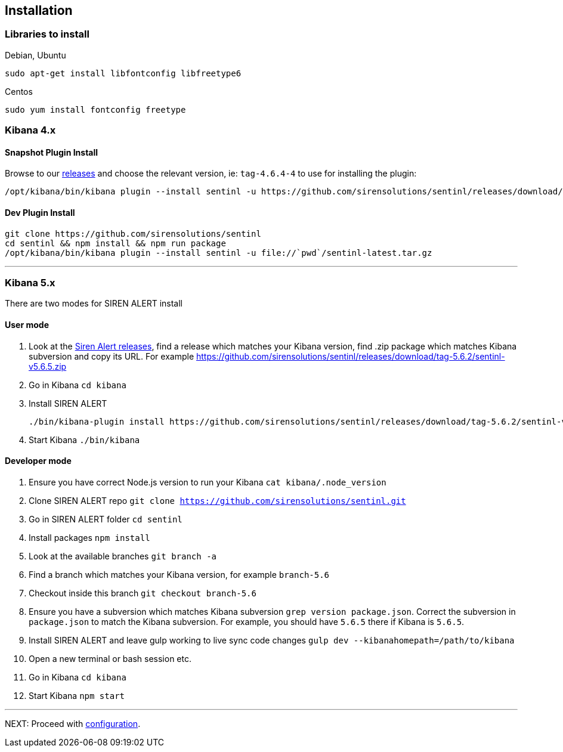 [[sentinl-installation]]
== Installation

[[libraries-to-install]]
=== Libraries to install

Debian, Ubuntu

....
sudo apt-get install libfontconfig libfreetype6
....

Centos

....
sudo yum install fontconfig freetype
....

[[kibana-4.x]]
Kibana 4.x
~~~~~~~~~~

[[snapshot-plugin-install]]
==== Snapshot Plugin Install

Browse to our
https://github.com/sirensolutions/sentinl/releases[releases] and choose
the relevant version, ie: `tag-4.6.4-4` to use for installing the
plugin:

....
/opt/kibana/bin/kibana plugin --install sentinl -u https://github.com/sirensolutions/sentinl/releases/download/tag-4.6.4-4/sentinl.zip
....

[[dev-plugin-install]]
==== Dev Plugin Install

....
git clone https://github.com/sirensolutions/sentinl
cd sentinl && npm install && npm run package
/opt/kibana/bin/kibana plugin --install sentinl -u file://`pwd`/sentinl-latest.tar.gz
....

'''''

[[kibana-5.x]]
Kibana 5.x
~~~~~~~~~~

There are two modes for SIREN ALERT install

[[user-mode]]
==== User mode

1.  Look at the https://github.com/sirensolutions/sentinl/releases[Siren
Alert releases], find a release which matches your Kibana version, find
.zip package which matches Kibana subversion and copy its URL. For
example
https://github.com/sirensolutions/sentinl/releases/download/tag-5.6.2/sentinl-v5.6.5.zip
2.  Go in Kibana `cd kibana`
3.  Install SIREN ALERT
+
....
./bin/kibana-plugin install https://github.com/sirensolutions/sentinl/releases/download/tag-5.6.2/sentinl-v5.6.5.zip
....
4.  Start Kibana `./bin/kibana`

[[developer-mode]]
==== Developer mode

1.  Ensure you have correct Node.js version to run your Kibana
`cat kibana/.node_version`
2.  Clone SIREN ALERT repo
`git clone https://github.com/sirensolutions/sentinl.git`
3.  Go in SIREN ALERT folder `cd sentinl`
4.  Install packages `npm install`
5.  Look at the available branches `git branch -a`
6.  Find a branch which matches your Kibana version, for example
`branch-5.6`
7.  Checkout inside this branch `git checkout branch-5.6`
8.  Ensure you have a subversion which matches Kibana subversion
`grep version package.json`. Correct the subversion in `package.json` to
match the Kibana subversion. For example, you should have `5.6.5` there
if Kibana is `5.6.5`.
9.  Install SIREN ALERT and leave gulp working to live sync code changes
`gulp dev --kibanahomepath=/path/to/kibana`
10. Open a new terminal or bash session etc.
11. Go in Kibana `cd kibana`
12. Start Kibana `npm start`

'''''

NEXT: Proceed with <<siren-config, configuration>>.
